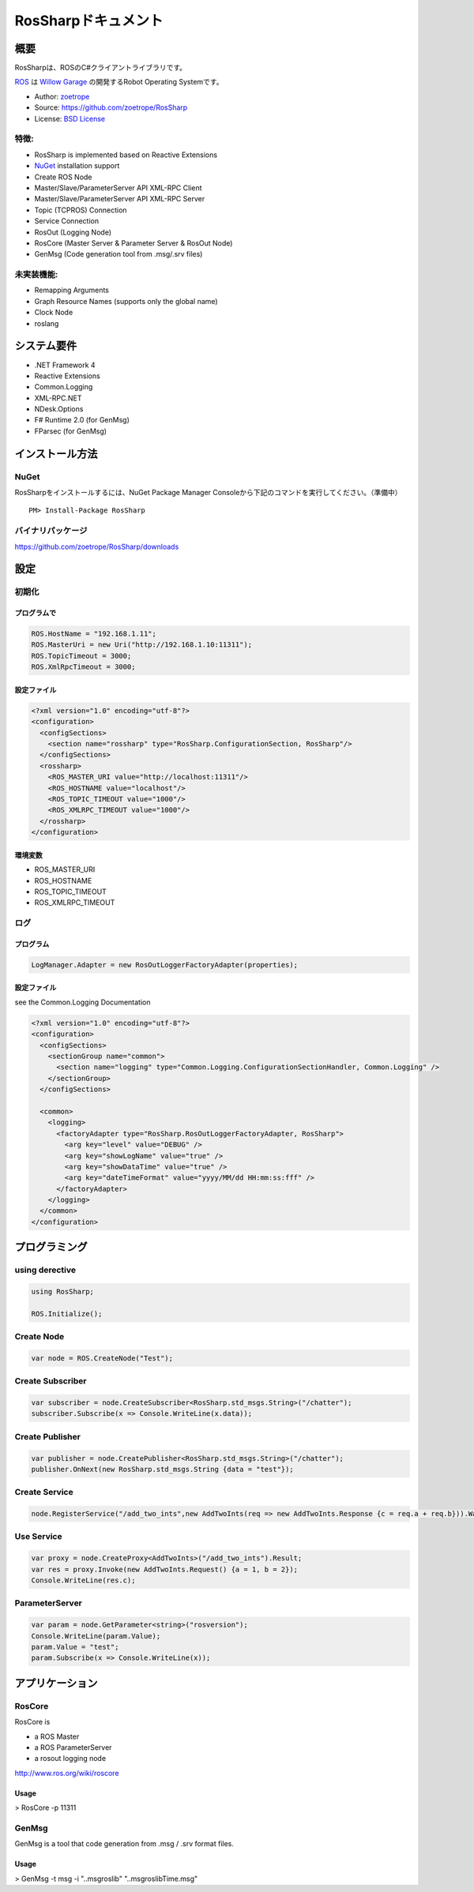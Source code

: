 RosSharpドキュメント
##################################################

概要
***************************************************
RosSharpは、ROSのC#クライアントライブラリです。

`ROS <http://ros.org/>`_ は `Willow Garage <http://www.willowgarage.com/>`_ の開発するRobot Operating Systemです。

* Author: `zoetrope <https://twitter.com/#!/zoetro>`_
* Source: https://github.com/zoetrope/RosSharp
* License: `BSD License <https://github.com/zoetrope/RosSharp/blob/master/License.txt>`_

特徴: 
==================================================

* RosSharp is implemented based on Reactive Extensions
* `NuGet <http://nuget.codeplex.com/>`_  installation support
* Create ROS Node
* Master/Slave/ParameterServer API XML-RPC Client
* Master/Slave/ParameterServer API XML-RPC Server
* Topic (TCPROS) Connection
* Service Connection
* RosOut (Logging Node)
* RosCore (Master Server & Parameter Server & RosOut Node)
* GenMsg (Code generation tool from .msg/.srv files)

未実装機能:
==================================================

* Remapping Arguments
* Graph Resource Names (supports only the global name)
* Clock Node
* roslang

システム要件
***************************************************

* .NET Framework 4
* Reactive Extensions
* Common.Logging
* XML-RPC.NET
* NDesk.Options
* F# Runtime 2.0 (for GenMsg)
* FParsec (for GenMsg)

インストール方法
***************************************************

NuGet
==================================================

RosSharpをインストールするには、NuGet Package Manager Consoleから下記のコマンドを実行してください。（準備中） ::

  PM> Install-Package RosSharp

バイナリパッケージ
==================================================

https://github.com/zoetrope/RosSharp/downloads



設定
***************************************************


初期化
==================================================


プログラムで
-------------------------------------------------

.. code-block:: csharp

   ROS.HostName = "192.168.1.11";
   ROS.MasterUri = new Uri("http://192.168.1.10:11311");
   ROS.TopicTimeout = 3000;
   ROS.XmlRpcTimeout = 3000;


設定ファイル
-------------------------------------------------

.. code-block:: xml

    <?xml version="1.0" encoding="utf-8"?>
    <configuration>
      <configSections>
        <section name="rossharp" type="RosSharp.ConfigurationSection, RosSharp"/>
      </configSections>
      <rossharp>
        <ROS_MASTER_URI value="http://localhost:11311"/>
        <ROS_HOSTNAME value="localhost"/>
        <ROS_TOPIC_TIMEOUT value="1000"/>
        <ROS_XMLRPC_TIMEOUT value="1000"/>
      </rossharp>
    </configuration>



環境変数
-------------------------------------------------

* ROS_MASTER_URI
* ROS_HOSTNAME
* ROS_TOPIC_TIMEOUT
* ROS_XMLRPC_TIMEOUT


ログ
==================================================

プログラム
-------------------------------------------------

.. code-block:: csharp

   LogManager.Adapter = new RosOutLoggerFactoryAdapter(properties);


設定ファイル
-------------------------------------------------


see the Common.Logging Documentation

.. code-block:: xml

    <?xml version="1.0" encoding="utf-8"?>
    <configuration>
      <configSections>
        <sectionGroup name="common">
          <section name="logging" type="Common.Logging.ConfigurationSectionHandler, Common.Logging" />
        </sectionGroup>
      </configSections>

      <common>
        <logging>
          <factoryAdapter type="RosSharp.RosOutLoggerFactoryAdapter, RosSharp">
            <arg key="level" value="DEBUG" />
            <arg key="showLogName" value="true" />
            <arg key="showDataTime" value="true" />
            <arg key="dateTimeFormat" value="yyyy/MM/dd HH:mm:ss:fff" />
          </factoryAdapter>
        </logging>
      </common>
    </configuration>


プログラミング
***************************************************

using derective
==================================================

.. code-block:: csharp

  using RosSharp;
  
  ROS.Initialize();



Create Node
==================================================

.. code-block:: csharp

  var node = ROS.CreateNode("Test");


Create Subscriber
==================================================

.. code-block:: csharp

  var subscriber = node.CreateSubscriber<RosSharp.std_msgs.String>("/chatter");
  subscriber.Subscribe(x => Console.WriteLine(x.data));


Create Publisher
==================================================

.. code-block:: csharp

  var publisher = node.CreatePublisher<RosSharp.std_msgs.String>("/chatter");
  publisher.OnNext(new RosSharp.std_msgs.String {data = "test"});

Create Service
==================================================


.. code-block:: csharp

  node.RegisterService("/add_two_ints",new AddTwoInts(req => new AddTwoInts.Response {c = req.a + req.b})).Wait();


Use Service
==================================================


.. code-block:: csharp

  var proxy = node.CreateProxy<AddTwoInts>("/add_two_ints").Result;
  var res = proxy.Invoke(new AddTwoInts.Request() {a = 1, b = 2});
  Console.WriteLine(res.c);


ParameterServer
==================================================

.. code-block:: csharp

  var param = node.GetParameter<string>("rosversion");
  Console.WriteLine(param.Value);
  param.Value = "test";
  param.Subscribe(x => Console.WriteLine(x));



アプリケーション
***************************************************

RosCore
==================================================

RosCore is

* a ROS Master
* a ROS ParameterServer
* a rosout logging node

http://www.ros.org/wiki/roscore


Usage
--------------------------------------------------

> RosCore -p 11311




GenMsg
==================================================
GenMsg is a tool that code generation from .msg / .srv format files.


Usage
--------------------------------------------------

> GenMsg -t msg -i "..\msg\roslib" "..\msg\roslib\Time.msg"



